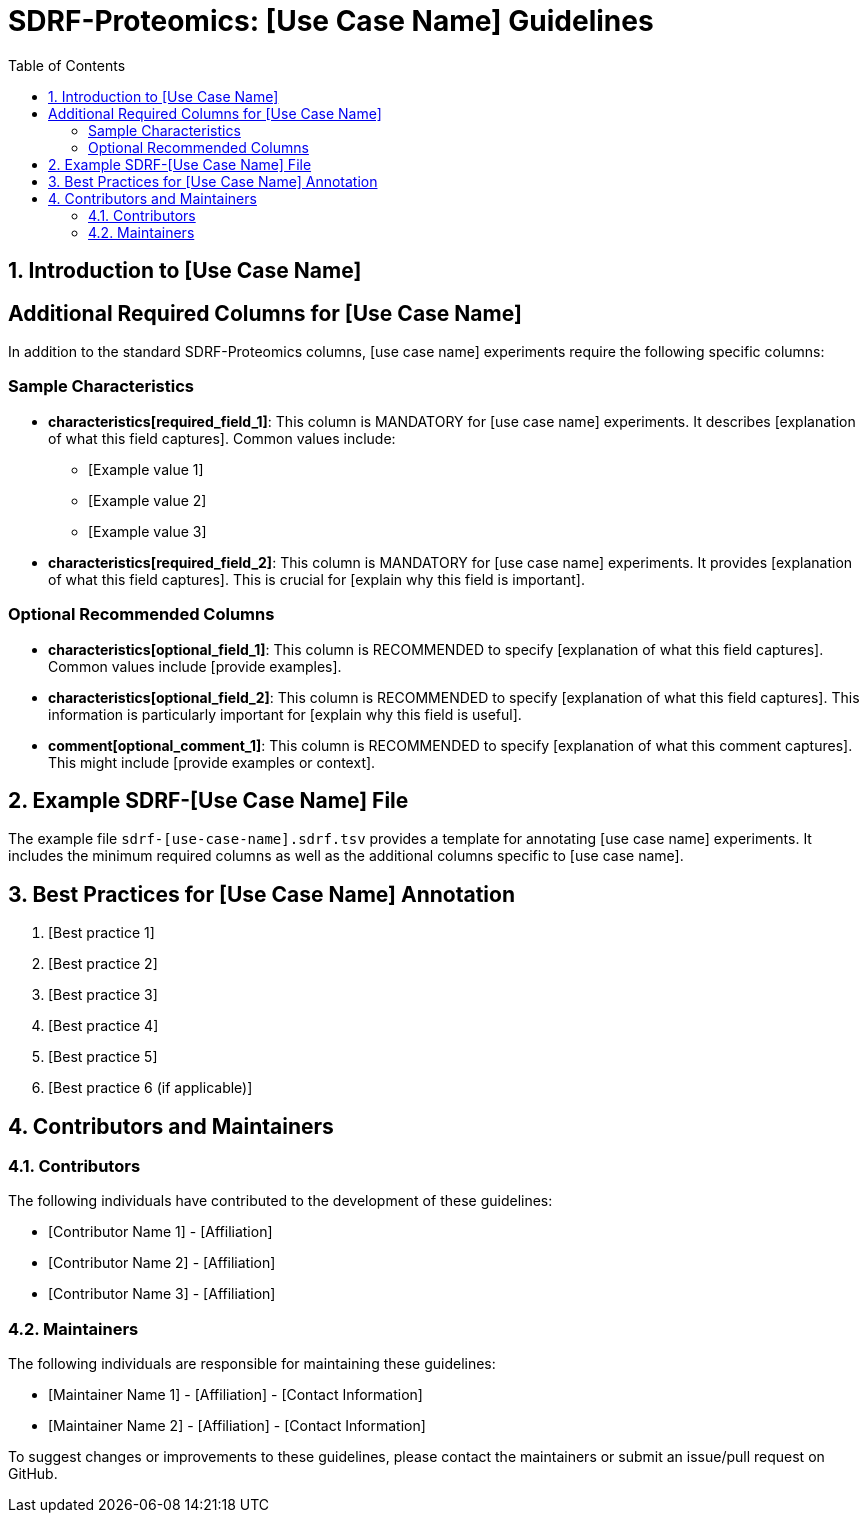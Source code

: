 = SDRF-Proteomics: [Use Case Name] Guidelines
:sectnums:
:toc: left
:doctype: book

== Introduction to [Use Case Name]

[Provide a brief introduction to the specific proteomics technique or experiment type. Explain its importance, applications, and any unique challenges it presents for data annotation.]

== Additional Required Columns for [Use Case Name]

In addition to the standard SDRF-Proteomics columns, [use case name] experiments require the following specific columns:

=== Sample Characteristics

* *characteristics[required_field_1]*: This column is MANDATORY for [use case name] experiments. It describes [explanation of what this field captures]. Common values include:
** [Example value 1]
** [Example value 2]
** [Example value 3]

* *characteristics[required_field_2]*: This column is MANDATORY for [use case name] experiments. It provides [explanation of what this field captures]. This is crucial for [explain why this field is important].

=== Optional Recommended Columns

* *characteristics[optional_field_1]*: This column is RECOMMENDED to specify [explanation of what this field captures]. Common values include [provide examples].

* *characteristics[optional_field_2]*: This column is RECOMMENDED to specify [explanation of what this field captures]. This information is particularly important for [explain why this field is useful].

* *comment[optional_comment_1]*: This column is RECOMMENDED to specify [explanation of what this comment captures]. This might include [provide examples or context].

== Example SDRF-[Use Case Name] File

The example file `sdrf-[use-case-name].sdrf.tsv` provides a template for annotating [use case name] experiments. It includes the minimum required columns as well as the additional columns specific to [use case name].

== Best Practices for [Use Case Name] Annotation

1. [Best practice 1]
2. [Best practice 2]
3. [Best practice 3]
4. [Best practice 4]
5. [Best practice 5]
6. [Best practice 6 (if applicable)]

== Contributors and Maintainers

=== Contributors

The following individuals have contributed to the development of these guidelines:

* [Contributor Name 1] - [Affiliation]
* [Contributor Name 2] - [Affiliation]
* [Contributor Name 3] - [Affiliation]

=== Maintainers

The following individuals are responsible for maintaining these guidelines:

* [Maintainer Name 1] - [Affiliation] - [Contact Information]
* [Maintainer Name 2] - [Affiliation] - [Contact Information]

To suggest changes or improvements to these guidelines, please contact the maintainers or submit an issue/pull request on GitHub.